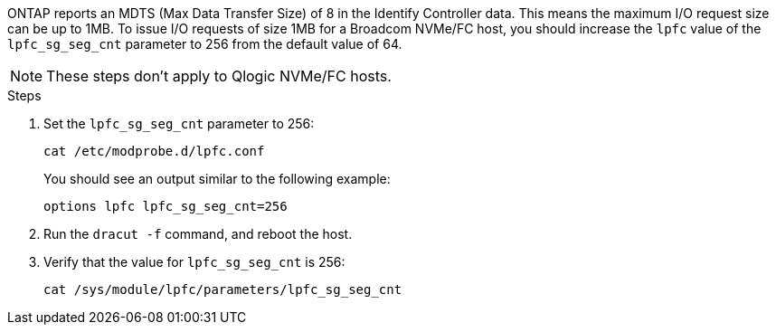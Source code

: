 ONTAP reports an MDTS (Max Data Transfer Size) of 8 in the Identify Controller data. This means the maximum I/O request size can be up to 1MB. To issue I/O requests of size 1MB for a Broadcom NVMe/FC host, you should increase the `lpfc` value of the `lpfc_sg_seg_cnt` parameter to 256 from the default value of 64.

NOTE: These steps don't apply to Qlogic NVMe/FC hosts.

.Steps

. Set the `lpfc_sg_seg_cnt` parameter to 256:
+
[source,cli]
----
cat /etc/modprobe.d/lpfc.conf 
----
+
You should see an output similar to the following example:
+
----
options lpfc lpfc_sg_seg_cnt=256
----

. Run the `dracut -f` command, and reboot the host.

. Verify that the value for `lpfc_sg_seg_cnt` is 256:
+
[source,cli]
----
cat /sys/module/lpfc/parameters/lpfc_sg_seg_cnt 
----

